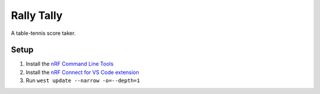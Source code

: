 Rally Tally
===========

A table-tennis score taker.

Setup
-----

#. Install the `nRF Command Line Tools <https://www.nordicsemi.com/Products/Development-tools/nRF-Command-Line-Tools/Download>`_
#. Install the `nRF Connect for VS Code extension <https://marketplace.visualstudio.com/items?itemName=nordic-semiconductor.nrf-connect>`_
#. Run ``west update --narrow -o=--depth=1``
